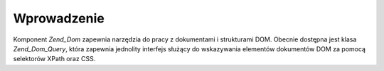 .. _zend.dom.introduction:

Wprowadzenie
============

Komponent *Zend_Dom* zapewnia narzędzia do pracy z dokumentami i strukturami DOM. Obecnie dostępna jest klasa
*Zend_Dom_Query*, która zapewnia jednolity interfejs służący do wskazywania elementów dokumentów DOM za
pomocą selektorów XPath oraz CSS.


